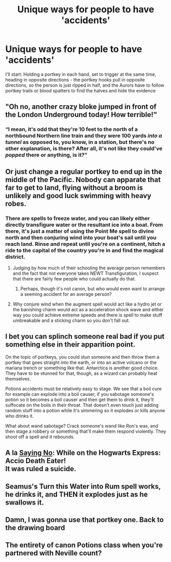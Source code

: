 #+TITLE: Unique ways for people to have 'accidents'

* Unique ways for people to have 'accidents'
:PROPERTIES:
:Author: HuaZheZhe
:Score: 10
:DateUnix: 1588701673.0
:DateShort: 2020-May-05
:FlairText: Discussion
:END:
I'll start: Holding a portkey in each hand, set to trigger at the same time, heading in opposite directions - the portkey hooks pull in opposite directions, so the person is just ripped in half, and the Aurors have to follow portkey trails or blood spatters to find the halves and hide the evidence


** "Oh no, another crazy bloke jumped in front of the London Underground today! How terrible!"
:PROPERTIES:
:Author: InquisitorCOC
:Score: 13
:DateUnix: 1588702528.0
:DateShort: 2020-May-05
:END:

*** “I mean, it's odd that they're 10 feet to the north of a northbound Northern line train and they were 100 yards /into a tunnel/ as opposed to, you know, in a station, but there's no other explanation, is there? After all, it's not like they could've /popped/ there or anything, is it?”
:PROPERTIES:
:Author: KrozJr_UK
:Score: 3
:DateUnix: 1588712143.0
:DateShort: 2020-May-06
:END:


** Or just change a regular portkey to end up in the middle of the Pacific. Nobody can apparate that far to get to land, flying without a broom is unlikely and good luck swimming with heavy robes.
:PROPERTIES:
:Author: 15_Redstones
:Score: 10
:DateUnix: 1588711652.0
:DateShort: 2020-May-06
:END:

*** There are spells to freeze water, and you can likely either directly transfigure water or the resultant ice into a boat. From there, it's just a matter of using the Point Me spell to divine north and then conjuring wind into your boat's sail until you reach land. Rinse and repeat until you're on a continent, hitch a ride to the capital of the country you're in and find the magical district.
:PROPERTIES:
:Author: Uncommonality
:Score: 5
:DateUnix: 1588714523.0
:DateShort: 2020-May-06
:END:

**** Judging by how much of their schooling the average person remembers and the fact that not everyone takes NEWT Transfiguration, I suspect that there are fairly few people who could actually do that.
:PROPERTIES:
:Author: colorandtimbre
:Score: 3
:DateUnix: 1588734017.0
:DateShort: 2020-May-06
:END:

***** Perhaps, though it's not canon, but who would even want to arrange a seeming accident for an average person?
:PROPERTIES:
:Author: Impossible-Poetry
:Score: 5
:DateUnix: 1588743073.0
:DateShort: 2020-May-06
:END:


**** Why conjure wind when the augment spell would act like a hydro jet or the banishing charm would act as a acceleration shock wave and either way you could achieve extreme speeds and there is spell to make stuff umbreakable and a sticking charm so you don't fall out.
:PROPERTIES:
:Author: keldlando
:Score: 1
:DateUnix: 1588885114.0
:DateShort: 2020-May-08
:END:


** I bet you can splinch someone real bad if you put something else in their apparition point.

On the topic of portkeys, you could stun someone and then throw them a portkey that goes straight into the earth, or into an active volcano or the mariana trench or something like that. Antarctica is another good choice. They have to be stunned for that, though, as a wizard can probably heat themselves.

Potions accidents must be relatively easy to stage. We see that a boil cure for example can explode into a boil causer, if you sabotage someone's potion so it becomes a boil causer and then get them to drink it, they'll suffocate on the boils in their throat. That doesn't even touch just adding random stuff into a potion while it's simmering so it explodes or kills anyone who drinks it.

What about wand sabotage? Crack someone's wand like Ron's was, and then stage a robbery or something that'll make them respond violently. They shoot off a spell and it rebounds.
:PROPERTIES:
:Author: Uncommonality
:Score: 3
:DateUnix: 1588715040.0
:DateShort: 2020-May-06
:END:


** A la [[https://www.fanfiction.net/s/7274734/1/Saying-No][Saying No]]: While on the Hogwarts Express: Accio Death Eater!\\
It was ruled a suicide.
:PROPERTIES:
:Author: Nyanmaru_San
:Score: 3
:DateUnix: 1588716702.0
:DateShort: 2020-May-06
:END:


** Seamus's Turn this Water into Rum spell works, he drinks it, and THEN it explodes just as he swallows it.
:PROPERTIES:
:Author: LittenInAScarf
:Score: 3
:DateUnix: 1588727715.0
:DateShort: 2020-May-06
:END:


** Damn, I was gonna use that portkey one. Back to the drawing board
:PROPERTIES:
:Author: SmittyPolk
:Score: 2
:DateUnix: 1588719811.0
:DateShort: 2020-May-06
:END:


** The entirety of canon Potions class when you're partnered with Neville count?
:PROPERTIES:
:Author: dancortens
:Score: 1
:DateUnix: 1588813414.0
:DateShort: 2020-May-07
:END:
